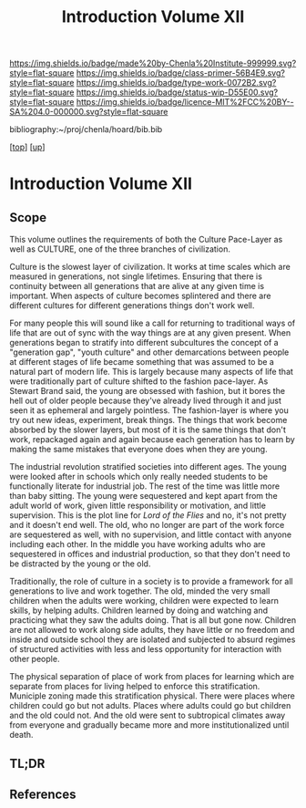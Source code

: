 #   -*- mode: org; fill-column: 60 -*-

#+TITLE: Introduction Volume XII
#+STARTUP: showall
#+TOC: headlines 4
#+PROPERTY: filename

[[https://img.shields.io/badge/made%20by-Chenla%20Institute-999999.svg?style=flat-square]] 
[[https://img.shields.io/badge/class-primer-56B4E9.svg?style=flat-square]]
[[https://img.shields.io/badge/type-work-0072B2.svg?style=flat-square]]
[[https://img.shields.io/badge/status-wip-D55E00.svg?style=flat-square]]
[[https://img.shields.io/badge/licence-MIT%2FCC%20BY--SA%204.0-000000.svg?style=flat-square]]

bibliography:~/proj/chenla/hoard/bib.bib

[[[../index.org][top]]]  [[[./index.org][up]]]

* Introduction Volume XII
:PROPERTIES:
:CUSTOM_ID:
:Name:     /home/deerpig/proj/chenla/warp/13/intro.org
:Created:  2018-04-30T20:04@Prek Leap (11.642600N-104.919210W)
:ID:       bf8149f9-89de-4472-a096-80df1a9bca77
:VER:      578365516.879777662
:GEO:      48P-491193-1287029-15
:BXID:     proj:BEG4-1235
:Class:    primer
:Type:     work
:Status:   wip
:Licence:  MIT/CC BY-SA 4.0
:END:

** Scope

This volume outlines the requirements of both the Culture Pace-Layer
as well as CULTURE, one of the three branches of civilization.

Culture is the slowest layer of civilization.  It works at time scales
which are measured in generations, not single lifetimes.  Ensuring
that there is continuity between all generations that are alive at any
given time is important.  When aspects of culture becomes splintered
and there are different cultures for different generations things
don't work well.

For many people this will sound like a call for returning to
traditional ways of life that are out of sync with the way things are
at any given present.  When generations began to stratify into
different subcultures the concept of a "generation gap", "youth
culture" and other demarcations between people at different stages of
life became something that was assumed to be a natural part of modern
life.  This is largely because many aspects of life that were
traditionally part of culture shifted to the fashion pace-layer.  As
Stewart Brand said, the young are obsessed with fashion, but it bores
the hell out of older people because they've already lived through it
and just seen it as ephemeral and largely pointless.  The
fashion-layer is where you try out new ideas, experiment, break
things.  The things that work become absorbed by the slower layers,
but most of it is the same things that don't work, repackaged again
and again because each generation has to learn by making the same
mistakes that everyone does when they are young.

The industrial revolution stratified societies into different ages.
The young were looked after in schools which only really needed
students to be functionally literate for industrial job.  The rest of
the time was little more than baby sitting.  The young were
sequestered and kept apart from the adult world of work, given little
responsibility or motivation, and little supervision.  This is the
plot line for /Lord of the Flies/ and no, it's not pretty and it
doesn't end well.  The old, who no longer are part of the work force
are sequestered as well, with no supervision, and little contact with
anyone including each other.  In the middle you have working adults
who are sequestered in offices and industrial production, so that they
don't need to be distracted by the young or the old.

Traditionally, the role of culture in a society is to provide a
framework for all generations to live and work together.  The old,
minded the very small children when the adults were working, children
were expected to learn skills, by helping adults.  Children learned by
doing and watching and practicing what they saw the adults doing.
That is all but gone now.  Children are not allowed to work along side
adults, they have little or no freedom and inside and outside school
they are isolated and subjected to absurd regimes of structured
activities with less and less opportunity for interaction with other
people.

The physical separation of place of work from places for learning
which are separate from places for living helped to enforce this
stratification.  Municiple zoning made this stratification physical.
There were places where children could go but not adults.  Places
where adults could go but children and the old could not.  And the old
were sent to subtropical climates away from everyone and gradually
became more and more institutionalized until death.

** TL;DR
** References

